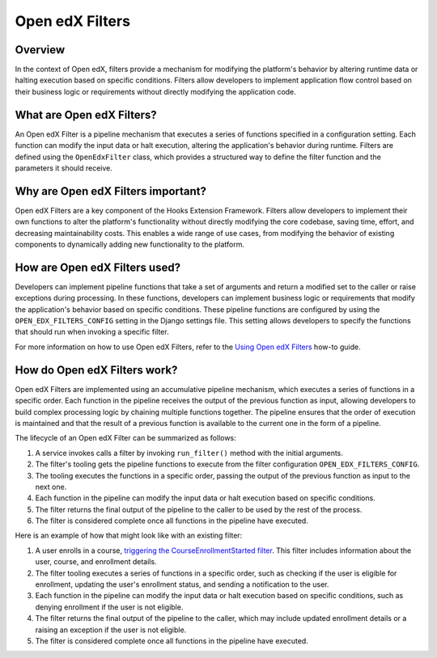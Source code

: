 Open edX Filters
================

Overview
--------

In the context of Open edX, filters provide a mechanism for modifying the platform's behavior by altering runtime data or halting execution based on specific conditions. Filters allow developers to implement application flow control based on their business logic or requirements without directly modifying the application code.

What are Open edX Filters?
--------------------------

An Open edX Filter is a pipeline mechanism that executes a series of functions specified in a configuration setting. Each function can modify the input data or halt execution, altering the application's behavior during runtime. Filters are defined using the ``OpenEdxFilter`` class, which provides a structured way to define the filter function and the parameters it should receive.

Why are Open edX Filters important?
-----------------------------------

Open edX Filters are a key component of the Hooks Extension Framework. Filters allow developers to implement their own functions to alter the platform's functionality without directly modifying the core codebase, saving time, effort, and decreasing maintainability costs. This enables a wide range of use cases, from modifying the behavior of existing components to dynamically adding new functionality to the platform.

How are Open edX Filters used?
------------------------------

Developers can implement pipeline functions that take a set of arguments and return a modified set to the caller or raise exceptions during processing. In these functions, developers can implement business logic or requirements that modify the application's behavior based on specific conditions. These pipeline functions are configured by using the ``OPEN_EDX_FILTERS_CONFIG`` setting in the Django settings file. This setting allows developers to specify the functions that should run when invoking a specific filter.

For more information on how to use Open edX Filters, refer to the `Using Open edX Filters`_ how-to guide.

How do Open edX Filters work?
-----------------------------

Open edX Filters are implemented using an accumulative pipeline mechanism, which executes a series of functions in a specific order. Each function in the pipeline receives the output of the previous function as input, allowing developers to build complex processing logic by chaining multiple functions together. The pipeline ensures that the order of execution is maintained and that the result of a previous function is available to the current one in the form of a pipeline.

The lifecycle of an Open edX Filter can be summarized as follows:

1. A service invokes calls a filter by invoking ``run_filter()`` method with the initial arguments.
2. The filter's tooling gets the pipeline functions to execute from the filter configuration ``OPEN_EDX_FILTERS_CONFIG``.
3. The tooling executes the functions in a specific order, passing the output of the previous function as input to the next one.
4. Each function in the pipeline can modify the input data or halt execution based on specific conditions.
5. The filter returns the final output of the pipeline to the caller to be used by the rest of the process.
6. The filter is considered complete once all functions in the pipeline have executed.

Here is an example of how that might look like with an existing filter:

1. A user enrolls in a course, `triggering the CourseEnrollmentStarted filter`_. This filter includes information about the user, course, and enrollment details.
2. The filter tooling executes a series of functions in a specific order, such as checking if the user is eligible for enrollment, updating the user's enrollment status, and sending a notification to the user.
3. Each function in the pipeline can modify the input data or halt execution based on specific conditions, such as denying enrollment if the user is not eligible.
4. The filter returns the final output of the pipeline to the caller, which may include updated enrollment details or a raising an exception if the user is not eligible.
5. The filter is considered complete once all functions in the pipeline have executed.

.. _Using Open edX Filters: ../how-tos/using-filters.html
.. _Hooks Extension Framework: https://open-edx-proposals.readthedocs.io/en/latest/oep-0050-hooks-extension-framework.html
.. _Django Signals Documentation: https://docs.djangoproject.com/en/4.2/topics/signals/
.. _triggering the CourseEnrollmentStarted filter: https://github.com/openedx/edx-platform/blob/master/common/djangoapps/student/models/course_enrollment.py#L719-L724
